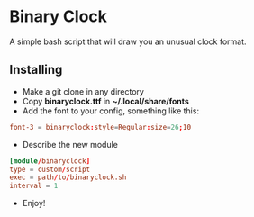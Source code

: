 [[./Demonstration.gif]]

* Binary Clock
A simple bash script that will draw you an unusual clock format.
** Installing
- Make a git clone in any directory
- Copy **binaryclock.ttf** in **~/.local/share/fonts**
- Add the font to your config, something like this:
#+begin_src conf
font-3 = binaryclock:style=Regular:size=26;10
#+end_src
- Describe the new module
#+begin_src conf
[module/binaryclock]
type = custom/script
exec = path/to/binaryclock.sh
interval = 1
#+end_src
- Enjoy!
